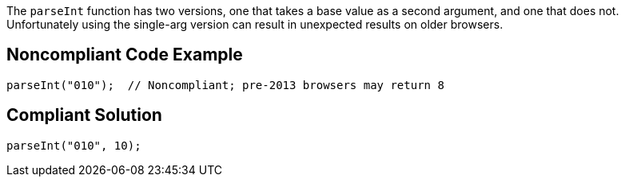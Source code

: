 The `+parseInt+` function has two versions, one that takes a base value as a second argument, and one that does not. Unfortunately using the single-arg version can result in unexpected results on older browsers. 


== Noncompliant Code Example

----
parseInt("010");  // Noncompliant; pre-2013 browsers may return 8 
----


== Compliant Solution

----
parseInt("010", 10);
----

